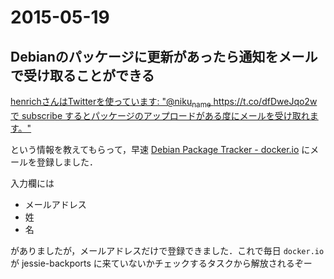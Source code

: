 * 2015-05-19
** Debianのパッケージに更新があったら通知をメールで受け取ることができる
[[https://twitter.com/henrich/status/600583459426304001][henrichさんはTwitterを使っています: "@niku_name https://t.co/dfDweJqo2w で subscribe するとパッケージのアップロードがある度にメールを受け取れます。"]]

という情報を教えてもらって，早速 [[https://tracker.debian.org/pkg/docker.io][Debian Package Tracker - docker.io]] にメールを登録しました．

入力欄には

- メールアドレス
- 姓
- 名

がありましたが，メールアドレスだけで登録できました．これで毎日 =docker.io= が jessie-backports に来ていないかチェックするタスクから解放されるぞー
